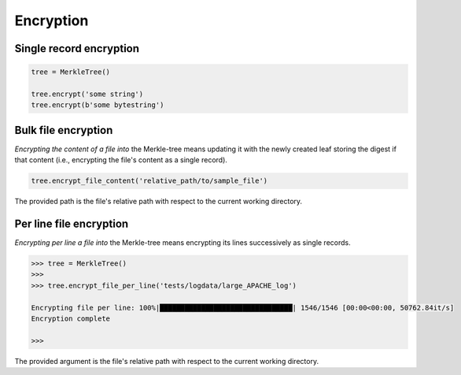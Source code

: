 Encryption
++++++++++

Single record encryption
========================

.. code-block:: python

    tree = MerkleTree()

    tree.encrypt('some string')
    tree.encrypt(b'some bytestring')

Bulk file encryption
====================

*Encrypting the content of a file into* the Merkle-tree means updating it with
the newly created leaf storing the digest if that content (i.e., encrypting the
file's content as a single record).

.. code-block:: python

        tree.encrypt_file_content('relative_path/to/sample_file')

The provided path is the file's relative path with respect to the current
working directory.

Per line file encryption
========================

*Encrypting per line a file into* the Merkle-tree means encrypting its lines
successively as single records.

.. code-block:: python

    >>> tree = MerkleTree()
    >>>
    >>> tree.encrypt_file_per_line('tests/logdata/large_APACHE_log')

    Encrypting file per line: 100%|████████████████████████████████| 1546/1546 [00:00<00:00, 50762.84it/s]
    Encryption complete

    >>>

The provided argument is the file's relative path with respect to the current
working directory.
